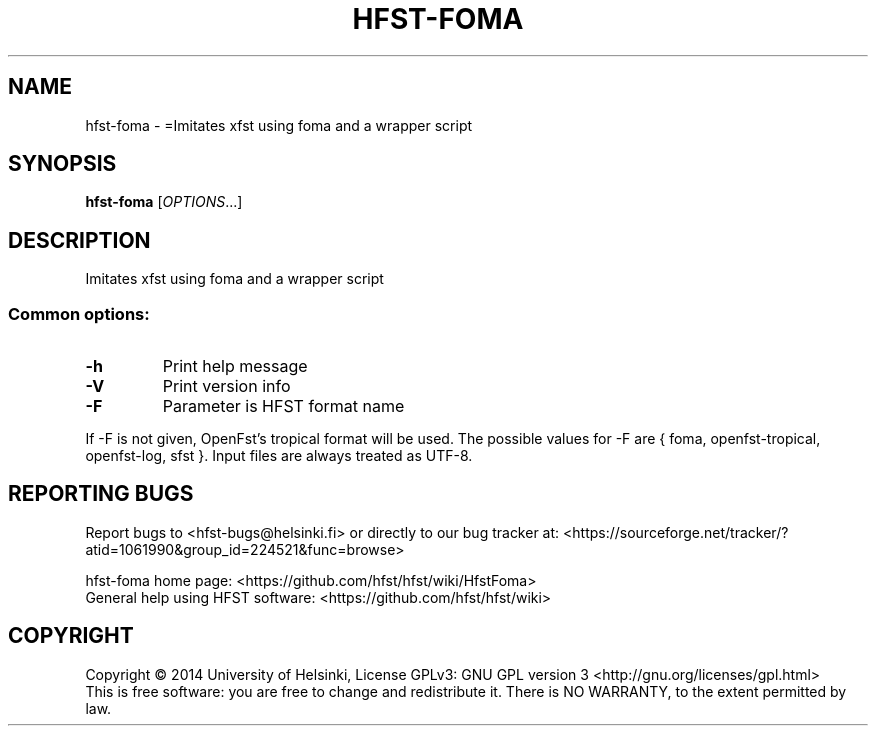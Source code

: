 .\" DO NOT MODIFY THIS FILE!  It was generated by help2man 1.40.4.
.TH HFST-FOMA "1" "February 2014" "HFST" "User Commands"
.SH NAME
hfst-foma \- =Imitates xfst using foma and a wrapper script
.SH SYNOPSIS
.B hfst-foma
[\fIOPTIONS\fR...]
.SH DESCRIPTION
Imitates xfst using foma and a wrapper script
.SS "Common options:"
.TP
\fB\-h\fR
Print help message
.TP
\fB\-V\fR
Print version info
.TP
\fB\-F\fR
Parameter is HFST format name
.PP
If \-F is not given, OpenFst's tropical format will be used.
The possible values for \-F are { foma, openfst\-tropical, openfst\-log, sfst }.
Input files are always treated as UTF\-8.
.SH "REPORTING BUGS"
Report bugs to <hfst\-bugs@helsinki.fi> or directly to our bug tracker at:
<https://sourceforge.net/tracker/?atid=1061990&group_id=224521&func=browse>
.PP
hfst\-foma home page:
<https://github.com/hfst/hfst/wiki/HfstFoma>
.br
General help using HFST software:
<https://github.com/hfst/hfst/wiki>
.SH COPYRIGHT
Copyright \(co 2014 University of Helsinki,
License GPLv3: GNU GPL version 3 <http://gnu.org/licenses/gpl.html>
.br
This is free software: you are free to change and redistribute it.
There is NO WARRANTY, to the extent permitted by law.
